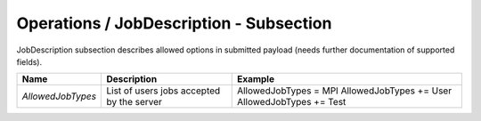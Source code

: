 Operations / JobDescription - Subsection
========================================

JobDescription subsection describes allowed options in submitted payload (needs further documentation of supported fields).


+-------------------+-------------------------------------------+-------------------------+
| **Name**          | **Description**                           | **Example**             |
+-------------------+-------------------------------------------+-------------------------+
| *AllowedJobTypes* | List of users jobs accepted by the server | AllowedJobTypes = MPI   |
|                   |                                           | AllowedJobTypes += User |
|                   |                                           | AllowedJobTypes += Test |
+-------------------+-------------------------------------------+-------------------------+
